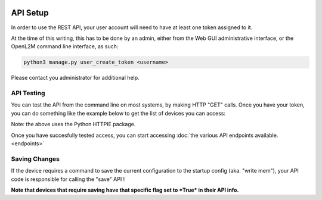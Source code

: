 .. image:: ../_static/openl2m_logo.png

=========
API Setup
=========

In order to use the REST API, your user account will need to have at least one token assigned to it.

At the time of this writing, this has to be done by an admin,
either from the Web GUI administrative interface, or the OpenL2M command line interface, as such:

.. code-block:: bash

    python3 manage.py user_create_token <username>

Please contact you administrator for additional help.

API Testing
-----------

You can test the API from the command line on most systems, by making HTTP "GET" calls. Once you have your token,
you can do something like the example below to get the list of devices you can access:

.. code-block: bash

    http https://<your-domain>/api/switches/ 'Authorization: Token your-token-string-here'

Note: the above uses the Python HTTPIE package.


Once you have succesfully tested access, you can start accessing :doc:`the various API endpoints available.<endpoints>`

Saving Changes
--------------

If the device requires a command to save the current configuration to the startup config (aka. "write mem"),
your API code is responsible for calling the "save" API !

**Note that devices that require saving have that specific flag set to *True* in their API info.**
